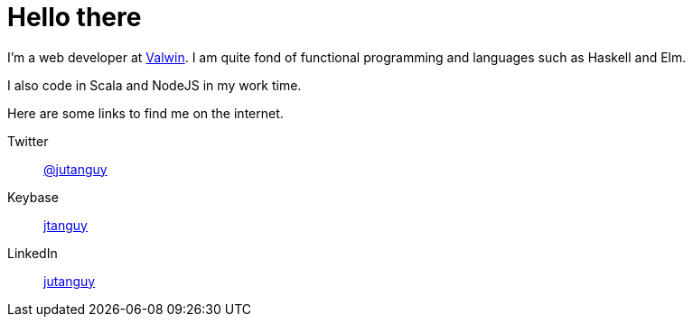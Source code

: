 = Hello there

I'm a web developer at link:https://www.valwin.fr[Valwin]. I am quite fond of functional
programming and languages such as Haskell and Elm.

I also code in Scala and NodeJS in my work time.

Here are some links to find me on the internet.

Twitter::
link:https://twitter.com/jutanguy[@jutanguy]
Keybase::
link:https://keybase.io/jtanguy[jtanguy]
LinkedIn::
link:https://www.linkedin.com/in/jutanguy[jutanguy]
